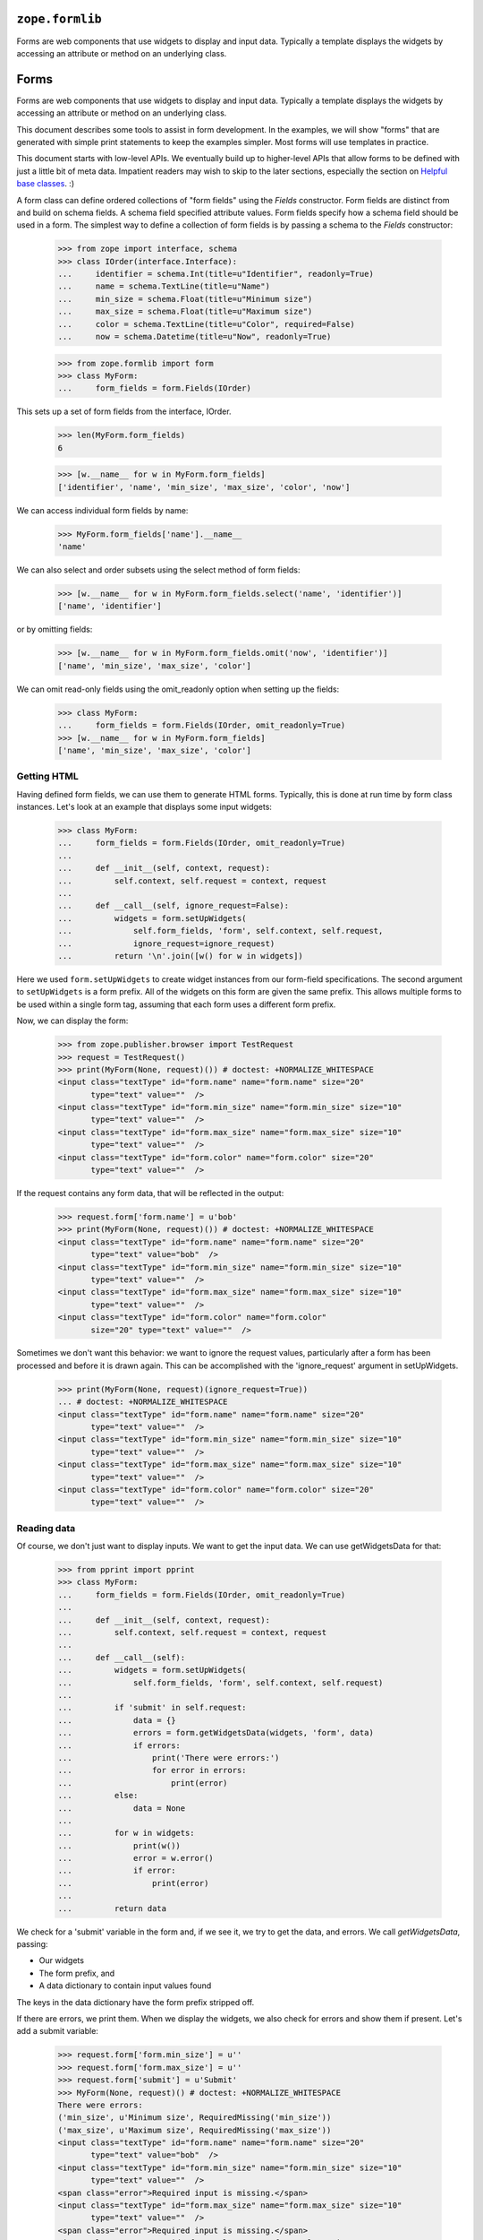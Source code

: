 ``zope.formlib``
================

.. image:: https://travis-ci.org/zopefoundation/zope.formlib.png?branch=master
        :target: https://travis-ci.org/zopefoundation/zope.formlib

Forms are web components that use widgets to display and input data.
Typically a template displays the widgets by accessing an attribute or
method on an underlying class.


Forms
=====

Forms are web components that use widgets to display and input data.
Typically a template displays the widgets by accessing an attribute or
method on an underlying class.

This document describes some tools to assist in form development.  In
the examples, we will show "forms" that are generated with simple
print statements to keep the examples simpler.  Most forms will use
templates in practice.

This document starts with low-level APIs.  We eventually build up to
higher-level APIs that allow forms to be defined with just a little bit
of meta data.  Impatient readers may wish to skip to the later
sections, especially the section on `Helpful base classes`_. :)

A form class can define ordered collections of "form fields" using
the `Fields` constructor. Form fields are distinct from and build on
schema fields.  A schema field specified attribute values.  Form
fields specify how a schema field should be used in a form.  The
simplest way to define a collection of form fields is by passing a
schema to the `Fields` constructor:

    >>> from zope import interface, schema
    >>> class IOrder(interface.Interface):
    ...     identifier = schema.Int(title=u"Identifier", readonly=True)
    ...     name = schema.TextLine(title=u"Name")
    ...     min_size = schema.Float(title=u"Minimum size")
    ...     max_size = schema.Float(title=u"Maximum size")
    ...     color = schema.TextLine(title=u"Color", required=False)
    ...     now = schema.Datetime(title=u"Now", readonly=True)

    >>> from zope.formlib import form
    >>> class MyForm:
    ...     form_fields = form.Fields(IOrder)

This sets up a set of form fields from the interface, IOrder.

    >>> len(MyForm.form_fields)
    6

    >>> [w.__name__ for w in MyForm.form_fields]
    ['identifier', 'name', 'min_size', 'max_size', 'color', 'now']

We can access individual form fields by name:

    >>> MyForm.form_fields['name'].__name__
    'name'

We can also select and order subsets using the select method of form fields:

    >>> [w.__name__ for w in MyForm.form_fields.select('name', 'identifier')]
    ['name', 'identifier']

or by omitting fields:

    >>> [w.__name__ for w in MyForm.form_fields.omit('now', 'identifier')]
    ['name', 'min_size', 'max_size', 'color']

We can omit read-only fields using the omit_readonly option when
setting up the fields:

    >>> class MyForm:
    ...     form_fields = form.Fields(IOrder, omit_readonly=True)
    >>> [w.__name__ for w in MyForm.form_fields]
    ['name', 'min_size', 'max_size', 'color']


Getting HTML
------------

Having defined form fields, we can use them to generate HTML
forms. Typically, this is done at run time by form class
instances. Let's look at an example that displays some input widgets:

    >>> class MyForm:
    ...     form_fields = form.Fields(IOrder, omit_readonly=True)
    ...
    ...     def __init__(self, context, request):
    ...         self.context, self.request = context, request
    ...
    ...     def __call__(self, ignore_request=False):
    ...         widgets = form.setUpWidgets(
    ...             self.form_fields, 'form', self.context, self.request,
    ...             ignore_request=ignore_request)
    ...         return '\n'.join([w() for w in widgets])

Here we used ``form.setUpWidgets`` to create widget instances from our
form-field specifications.  The second argument to ``setUpWidgets`` is a
form prefix.  All of the widgets on this form are given the same
prefix.  This allows multiple forms to be used within a single form
tag, assuming that each form uses a different form prefix.

Now, we can display the form:

    >>> from zope.publisher.browser import TestRequest
    >>> request = TestRequest()
    >>> print(MyForm(None, request)()) # doctest: +NORMALIZE_WHITESPACE
    <input class="textType" id="form.name" name="form.name" size="20"
           type="text" value=""  />
    <input class="textType" id="form.min_size" name="form.min_size" size="10"
           type="text" value=""  />
    <input class="textType" id="form.max_size" name="form.max_size" size="10"
           type="text" value=""  />
    <input class="textType" id="form.color" name="form.color" size="20"
           type="text" value=""  />


If the request contains any form data, that will be reflected in the
output:

    >>> request.form['form.name'] = u'bob'
    >>> print(MyForm(None, request)()) # doctest: +NORMALIZE_WHITESPACE
    <input class="textType" id="form.name" name="form.name" size="20"
           type="text" value="bob"  />
    <input class="textType" id="form.min_size" name="form.min_size" size="10"
           type="text" value=""  />
    <input class="textType" id="form.max_size" name="form.max_size" size="10"
           type="text" value=""  />
    <input class="textType" id="form.color" name="form.color"
           size="20" type="text" value=""  />


Sometimes we don't want this behavior: we want to ignore the request values,
particularly after a form has been processed and before it is drawn again.
This can be accomplished with the 'ignore_request' argument in
setUpWidgets.

    >>> print(MyForm(None, request)(ignore_request=True))
    ... # doctest: +NORMALIZE_WHITESPACE
    <input class="textType" id="form.name" name="form.name" size="20"
           type="text" value=""  />
    <input class="textType" id="form.min_size" name="form.min_size" size="10"
           type="text" value=""  />
    <input class="textType" id="form.max_size" name="form.max_size" size="10"
           type="text" value=""  />
    <input class="textType" id="form.color" name="form.color" size="20"
           type="text" value=""  />


Reading data
------------

Of course, we don't just want to display inputs.  We want to get the
input data.  We can use getWidgetsData for that:

    >>> from pprint import pprint
    >>> class MyForm:
    ...     form_fields = form.Fields(IOrder, omit_readonly=True)
    ...
    ...     def __init__(self, context, request):
    ...         self.context, self.request = context, request
    ...
    ...     def __call__(self):
    ...         widgets = form.setUpWidgets(
    ...             self.form_fields, 'form', self.context, self.request)
    ...
    ...         if 'submit' in self.request:
    ...             data = {}
    ...             errors = form.getWidgetsData(widgets, 'form', data)
    ...             if errors:
    ...                 print('There were errors:')
    ...                 for error in errors:
    ...                     print(error)
    ...         else:
    ...             data = None
    ...
    ...         for w in widgets:
    ...             print(w())
    ...             error = w.error()
    ...             if error:
    ...                 print(error)
    ...
    ...         return data

We check for a 'submit' variable in the form and, if we see it, we try
to get the data, and errors.  We call `getWidgetsData`, passing:

- Our widgets

- The form prefix, and

- A data dictionary to contain input values found

The keys in the data dictionary have the form prefix stripped off.

If there are errors, we print them.  When we display the widgets, we
also check for errors and show them if present.  Let's add a submit
variable:

    >>> request.form['form.min_size'] = u''
    >>> request.form['form.max_size'] = u''
    >>> request.form['submit'] = u'Submit'
    >>> MyForm(None, request)() # doctest: +NORMALIZE_WHITESPACE
    There were errors:
    ('min_size', u'Minimum size', RequiredMissing('min_size'))
    ('max_size', u'Maximum size', RequiredMissing('max_size'))
    <input class="textType" id="form.name" name="form.name" size="20"
           type="text" value="bob"  />
    <input class="textType" id="form.min_size" name="form.min_size" size="10"
           type="text" value=""  />
    <span class="error">Required input is missing.</span>
    <input class="textType" id="form.max_size" name="form.max_size" size="10"
           type="text" value=""  />
    <span class="error">Required input is missing.</span>
    <input class="textType" id="form.color" name="form.color" size="20"
           type="text" value=""  />
    {'name': u'bob'}


Note that we got an error because we omitted the values for min_size
and max size.  If we provide an invalid value, we'll get an error too:

    >>> request.form['form.min_size'] = u'bob'
    >>> MyForm(None, request)() # doctest: +NORMALIZE_WHITESPACE +ELLIPSIS
    There were errors:
    (u'Invalid floating point data', ...ValueError...)
    ('max_size', u'Maximum size', RequiredMissing('max_size'))
    <input class="textType" id="form.name" name="form.name" size="20"
           type="text" value="bob"  />
    <input class="textType" id="form.min_size" name="form.min_size" size="10"
           type="text" value="bob"  />
    <span class="error">Invalid floating point data</span>
    <input class="textType" id="form.max_size" name="form.max_size" size="10"
           type="text" value=""  />
    <span class="error">Required input is missing.</span>
    <input class="textType" id="form.color" name="form.color" size="20"
           type="text" value=""  />
    {'name': u'bob'}

If we provide valid data, we'll get the data back:

    >>> request.form['form.min_size'] = u'42'
    >>> request.form['form.max_size'] = u'142'
    >>> pprint(MyForm(None, request)(), width=1)
    ... # doctest: +NORMALIZE_WHITESPACE
    <input class="textType" id="form.name" name="form.name" size="20"
           type="text" value="bob"  />
    <input class="textType" id="form.min_size" name="form.min_size" size="10"
           type="text" value="42.0"  />
    <input class="textType" id="form.max_size" name="form.max_size" size="10"
           type="text" value="142.0"  />
    <input class="textType" id="form.color" name="form.color" size="20"
           type="text" value=""  />
    {'max_size': 142.0,
     'min_size': 42.0,
     'name': u'bob'}

It's up to the form to decide what to do with the information.

Invariants
----------

The `getWidgetsData` function checks individual field constraints.
Interfaces can also provide invariants that we may also want to check.
The `checkInvariants` function can be used to do that.

In our order example, it makes sense to require that the maximum is
greater than or equal to the minimum:

    >>> class IOrder(interface.Interface):
    ...     identifier = schema.Int(title=u"Identifier", readonly=True)
    ...     name = schema.TextLine(title=u"Name")
    ...     min_size = schema.Float(title=u"Minimum size")
    ...     max_size = schema.Float(title=u"Maximum size")
    ...     now = schema.Datetime(title=u"Now", readonly=True)
    ...
    ...     @interface.invariant
    ...     def maxGreaterThanMin(order):
    ...         if order.max_size < order.min_size:
    ...             raise interface.Invalid("Maximum is less than Minimum")

We can update our form to check the invariant using 'checkInvariants':

    >>> class MyForm:
    ...     form_fields = form.Fields(IOrder, omit_readonly=True)
    ...
    ...     def __init__(self, context, request):
    ...         self.context, self.request = context, request
    ...
    ...     def __call__(self):
    ...         widgets = form.setUpWidgets(
    ...             self.form_fields, 'form', self.context, self.request)
    ...
    ...         if 'submit' in self.request:
    ...             data = {}
    ...             errors = form.getWidgetsData(widgets, 'form', data)
    ...             invariant_errors = form.checkInvariants(
    ...                 self.form_fields, data, self.context)
    ...             if errors:
    ...                 print('There were field errors:')
    ...                 for error in errors:
    ...                     print(error)
    ...
    ...             if invariant_errors:
    ...                 print('There were invariant errors:')
    ...                 for error in invariant_errors:
    ...                     print(error)
    ...         else:
    ...             data = None
    ...
    ...         for w in widgets:
    ...             print(w())
    ...             error = w.error()
    ...             if error:
    ...                 print(error)
    ...
    ...         return data

If we display the form again, we'll get the same result:

    >>> pprint(MyForm(None, request)(), width=1)
    ... # doctest: +NORMALIZE_WHITESPACE
    <input class="textType" id="form.name" name="form.name" size="20"
           type="text" value="bob"  />
    <input class="textType" id="form.min_size" name="form.min_size" size="10"
           type="text" value="42.0"  />
    <input class="textType" id="form.max_size" name="form.max_size" size="10"
           type="text" value="142.0"  />
    {'max_size': 142.0,
     'min_size': 42.0,
     'name': u'bob'}

But if we reduce the maximum below the minimum, we'll get an invariant
error:

    >>> request.form['form.min_size'] = u'42'
    >>> request.form['form.max_size'] = u'14'

    >>> pprint(MyForm(None, request)(), width=1)
    ... # doctest: +NORMALIZE_WHITESPACE
    There were invariant errors:
    Maximum is less than Minimum
    <input class="textType" id="form.name" name="form.name" size="20"
           type="text" value="bob"  />
    <input class="textType" id="form.min_size" name="form.min_size" size="10"
           type="text" value="42.0"  />
    <input class="textType" id="form.max_size" name="form.max_size" size="10"
           type="text" value="14.0"  />
    {'max_size': 14.0,
     'min_size': 42.0,
     'name': u'bob'}

We can have field errors and invariant errors:

    >>> request.form['form.name'] = u''

    >>> pprint(MyForm(None, request)(), width=1)
    ... # doctest: +NORMALIZE_WHITESPACE
    There were field errors:
    ('name', u'Name', RequiredMissing('name'))
    There were invariant errors:
    Maximum is less than Minimum
    <input class="textType" id="form.name" name="form.name" size="20"
           type="text" value=""  />
    <span class="error">Required input is missing.</span>
    <input class="textType" id="form.min_size" name="form.min_size" size="10"
           type="text" value="42.0"  />
    <input class="textType" id="form.max_size" name="form.max_size" size="10"
           type="text" value="14.0"  />
    {'max_size': 14.0,
     'min_size': 42.0}

If the inputs for some fields tested by invariants are missing, the
invariants are ignored:

    >>> request.form['form.max_size'] = u''

    >>> pprint(MyForm(None, request)()) # doctest: +NORMALIZE_WHITESPACE
    There were field errors:
    ('name', u'Name', RequiredMissing('name'))
    ('max_size', u'Maximum size', RequiredMissing('max_size'))
    <input class="textType" id="form.name" name="form.name" size="20"
           type="text" value=""  />
    <span class="error">Required input is missing.</span>
    <input class="textType" id="form.min_size" name="form.min_size" size="10"
           type="text" value="42.0"  />
    <input class="textType" id="form.max_size" name="form.max_size" size="10"
           type="text" value=""  />
    <span class="error">Required input is missing.</span>
    {'min_size': 42.0}


Edit Forms
----------

A common application of forms is edit forms.  Edit forms are special
in 2 ways:

- We want to get the initial data for widgets from the object being
  edited.

- If there are no errors, we want to apply the changes back to the
  object being edited.

The form package provides some functions to assist with creating edit
forms.  When we set up our form_fields, we use the `render_context`
option, which uses data from the context passed to setUpWidgets.
Let's create a content class that provides `IOrder` and a simple form
that uses it:

    >>> import datetime
    >>> @interface.implementer(IOrder)
    ... class Order:
    ...
    ...     def __init__(self, identifier):
    ...         self.identifier = identifier
    ...         self.name = 'unknown'
    ...         self.min_size = 0.0
    ...         self.max_size = 0.0
    ...
    ...     now = property(lambda self: datetime.datetime.now())

    >>> order = Order(1)

    >>> class MyForm:
    ...     form_fields = form.Fields(
    ...                  IOrder, omit_readonly=True, render_context=True)
    ...
    ...     def __init__(self, context, request):
    ...         self.context, self.request = context, request
    ...
    ...     def __call__(self, ignore_request=False):
    ...         widgets = form.setUpWidgets(
    ...             self.form_fields, 'form', self.context, self.request,
    ...             ignore_request=ignore_request)
    ...
    ...         return '\n'.join([w() for w in widgets])

    >>> print(MyForm(order, request)()) # doctest: +NORMALIZE_WHITESPACE
    <input class="textType" id="form.name" name="form.name" size="20"
           type="text" value="" />
    <input class="textType" id="form.min_size" name="form.min_size" size="10"
           type="text" value="42.0" />
    <input class="textType" id="form.max_size" name="form.max_size" size="10"
           type="text" value="" />

Note that, in this case, we got the values from the request, because
we used an old request.  If we want to redraw the form after processing a
request, it is safest to pass ignore_request = True to setUpWidgets so that
the form is redrawn with the values as found in the object, not on the request.

    >>> print(MyForm(order, request)(ignore_request=True))
    ... # doctest: +NORMALIZE_WHITESPACE
    <input class="textType" id="form.name" name="form.name" size="20"
           type="text" value="unknown"  />
    <input class="textType" id="form.min_size" name="form.min_size" size="10"
           type="text" value="0.0"  />
    <input class="textType" id="form.max_size" name="form.max_size" size="10"
           type="text" value="0.0"  />

If we use a new request, we will of course get the same result:

    >>> request = TestRequest()
    >>> print(MyForm(order, request)()) # doctest: +NORMALIZE_WHITESPACE
    <input class="textType" id="form.name" name="form.name" size="20"
           type="text" value="unknown"  />
    <input class="textType" id="form.min_size" name="form.min_size" size="10"
           type="text" value="0.0"  />
    <input class="textType" id="form.max_size" name="form.max_size" size="10"
           type="text" value="0.0"  />

If we include read-only fields in an edit form, they will get display widgets:

    >>> class MyForm:
    ...     form_fields = form.Fields(IOrder, render_context=True)
    ...     form_fields = form_fields.omit('now')
    ...
    ...     def __init__(self, context, request):
    ...         self.context, self.request = context, request
    ...
    ...     def __call__(self):
    ...         widgets = form.setUpWidgets(
    ...             self.form_fields, 'form', self.context, self.request)
    ...
    ...         return '\n'.join([w() for w in widgets])

    >>> print(MyForm(order, request)()) # doctest: +NORMALIZE_WHITESPACE
    1
    <input class="textType" id="form.name" name="form.name" size="20"
           type="text" value="unknown"  />
    <input class="textType" id="form.min_size" name="form.min_size" size="10"
           type="text" value="0.0"  />
    <input class="textType" id="form.max_size" name="form.max_size" size="10"
           type="text" value="0.0"  />

When the form is submitted, we need to apply the changes back to the
object. We can use the `applyChanges` function for that:

    >>> class MyForm:
    ...     form_fields = form.Fields(IOrder, render_context=True)
    ...     form_fields = form_fields.omit('now')
    ...
    ...     def __init__(self, context, request):
    ...         self.context, self.request = context, request
    ...
    ...     def __call__(self):
    ...         widgets = form.setUpWidgets(
    ...             self.form_fields, 'form', self.context, self.request)
    ...
    ...         if 'submit' in self.request:
    ...             data = {}
    ...             errors = form.getWidgetsData(widgets, 'form', data)
    ...             invariant_errors = form.checkInvariants(
    ...                 self.form_fields, data, self.context)
    ...             if errors:
    ...                 print('There were field errors:')
    ...                 for error in errors:
    ...                     print(error)
    ...
    ...             if invariant_errors:
    ...                 print('There were invariant errors:')
    ...                 for error in invariant_errors:
    ...                     print(error)
    ...
    ...             if not errors and not invariant_errors:
    ...                 changed = form.applyChanges(
    ...                     self.context, self.form_fields, data)
    ...
    ...         else:
    ...             data = changed = None
    ...
    ...         for w in widgets:
    ...             print(w())
    ...             error = w.error()
    ...             if error:
    ...                 print(error)
    ...
    ...         if changed:
    ...             print('Object updated')
    ...         else:
    ...             print('No changes')
    ...
    ...         return data

Now, if we submit the form with some data:

    >>> request.form['form.name'] = u'bob'
    >>> request.form['form.min_size'] = u'42'
    >>> request.form['form.max_size'] = u'142'
    >>> request.form['submit'] = u''
    >>> pprint(MyForm(order, request)(), width=1)
    ... # doctest: +NORMALIZE_WHITESPACE
    1
    <input class="textType" id="form.name" name="form.name" size="20"
           type="text" value="bob"  />
    <input class="textType" id="form.min_size" name="form.min_size" size="10"
           type="text" value="42.0"  />
    <input class="textType" id="form.max_size" name="form.max_size" size="10"
           type="text" value="142.0"  />
    Object updated
    {'max_size': 142.0,
     'min_size': 42.0,
     'name': u'bob'}

    >>> order.name
    u'bob'

    >>> order.max_size
    142.0

    >>> order.min_size
    42.0

Note, however, that if we submit the same request, we'll see that no
changes were applied:

    >>> pprint(MyForm(order, request)(), width=1)
    ... # doctest: +NORMALIZE_WHITESPACE
    1
    <input class="textType" id="form.name" name="form.name" size="20"
           type="text" value="bob"  />
    <input class="textType" id="form.min_size" name="form.min_size" size="10"
           type="text" value="42.0"  />
    <input class="textType" id="form.max_size" name="form.max_size" size="10"
           type="text" value="142.0"  />
    No changes
    {'max_size': 142.0,
     'min_size': 42.0,
     'name': u'bob'}

because the new and old values are the same.

The code we included in `MyForm` above is generic: it applies to any
edit form.

Actions
-------

Our commit logic is a little complicated.  It would be far more
complicated if there were multiple submit buttons.

We can use action objects to provide some distribution of application logic.

An action is an object that represents a handler for a submit button.

In the most common case, an action accepts a label and zero or more options
provided as keyword parameters:

condition
  A callable or name of a method to call to test whether the action is
  applicable.  if the value is a method name, then the method will be
  passed the action when called, otherwise, the callable will be
  passed the form and the action.

validator
  A callable or name of a method to call to validate and collect
  inputs.  This is called only if the action was submitted and if the
  action either has no condition, or the condition evaluates to a true
  value.  If the validator is provided as a method name, the method
  will be called with the action and a dictionary in which to save data.
  If the validator is provided as a callable, the callable will be
  called with the form, the action, and a dictionary in which to save data.
  The validator normally returns a (usually empty) list of widget
  input errors.  It may also return None to behave as if the action
  wasn't submitted.

success
  A handler, called when the the action was submitted and there are no
  validation errors.  The handler may be provided as either a callable
  or a method name.  If the handler is provided as a method name, the
  method will be called with the action and a dictionary containing the
  form data.  If the success handler is provided as a callable, the
  callable will be called with the form, the action, and a dictionary
  containing the data.  The handler may return a form result
  (e.g. page), or may return None to indicate that the form should
  generate it's own output.

failure
  A handler, called when the the action was submitted and there are
  validation errors.  The handler may be provided as either a callable
  or a method name.  If the handler is provided as a method name, the
  method will be called with the action, a dictionary containing the form
  data, and a list of errors.  If the failure handler is provided as a
  callable, the callable will be called with the form, the action, a
  dictionary containing the data, and a list of errors.  The handler
  may return a form result (e.g. page), or may return None to indicate
  that the form should generate it's own output.

prefix
  A form prefix for the action.  When generating submit actions, the
  prefix should be combined with the action name, separating the two
  with a dot. The default prefix is "actions"form.

name
  The action name, without a prefix.  If the label is a valid Python
  identifier, then the lower-case label will be used, otherwise, a hex encoding
  of the label will be used.  If for some strange reason the labels in
  a set of actions with the same prefix is not unique, a name will
  have to be given for some actions to get unique names.

data
  A bag of extra information that can be used by handlers, validators,
  or conditions.

Let's update our edit form to use an action. We are also going to
rearrange our form quite a bit to make things more modular:

- We've created a separate `validation` method to validate inputs and
  compute errors.

- We've created a `handle_edit_action` method for applying changes.

- We've created a template method for displaying the form.
  Normally, this would be a ZPT template, but we just provide a Python
  version here.

- We've created a call method that is described below

- We've defined a number of instance attributes for passing
  information between the various methods:

  - `status` is a string that, if set, is displayed at the top of the
    form.

  - `errors` is the set of errors found when validating.

  - `widgets` is a list of set-up widgets

Here's the new version:

    >>> class MyForm:
    ...     form_fields = form.Fields(IOrder, render_context=True)
    ...     form_fields = form_fields.omit('now')
    ...
    ...     status = errors = None
    ...     prefix = 'form'
    ...
    ...     actions = form.Actions(
    ...         form.Action('Edit', success='handle_edit_action'),
    ...         )
    ...
    ...     def __init__(self, context, request):
    ...         self.context, self.request = context, request
    ...
    ...     def validate(self, action, data):
    ...         return (form.getWidgetsData(self.widgets, self.prefix, data) +
    ...                 form.checkInvariants(
    ...                     self.form_fields, data, self.context))
    ...
    ...     def handle_edit_action(self, action, data):
    ...         if form.applyChanges(self.context, self.form_fields, data):
    ...             self.status = 'Object updated'
    ...         else:
    ...             self.status = 'No changes'
    ...
    ...     def template(self):
    ...         if self.status:
    ...             print(self.status)
    ...
    ...         result = []
    ...
    ...         if self.errors:
    ...             result.append('There were errors:')
    ...             for error in self.errors:
    ...                 result.append(str(error))
    ...
    ...         for w in self.widgets:
    ...             result.append(w())
    ...             error = w.error()
    ...             if error:
    ...                 result.append(str(error))
    ...
    ...         for action in self.actions:
    ...             result.append(action.render())
    ...
    ...         return '\n'.join(result)
    ...
    ...     def __call__(self):
    ...         self.widgets = form.setUpWidgets(
    ...             self.form_fields, self.prefix, self.context, self.request)
    ...
    ...         data = {}
    ...         errors, action = form.handleSubmit(
    ...                              self.actions, data, self.validate)
    ...         self.errors = errors
    ...
    ...         if errors:
    ...             result = action.failure(data, errors)
    ...         elif errors is not None:
    ...             result = action.success(data)
    ...         else:
    ...             result = None
    ...
    ...         if result is None:
    ...             result = self.template()
    ...
    ...         return result

Lets walk through the `__call__` method.

- We set up our widgets as before.

- We use `form.handleSubmit` to validate our data.  We pass the form,
  actions, prefix, and `validate` method.  For each action,
  `form.handleSubmit` checks to see if the action was submitted.  If the
  action was submitted, it checks to see if it has a validator.  If
  the action has a validator, the action's validator is called,
  otherwise the validator passed is called.  The validator result (a
  list of widget input errors) and the action are returned.  If no
  action was submitted, then `None` is returned for the errors and the
  action.

- If a action was submitted and there were no errors, we call the
  success method on the action.  If the action has a handler defined,
  it will be called and the return value is returned, otherwise None
  is returned.  A return value of None indicates that the form should
  generate it's own result.

- If a action was submitted but there were errors, we call the
  action's failure method.  If the action has a failure handler
  defined, it will be called and the return value is returned,
  otherwise None is returned.  A return value of None indicates that
  the form should generate it's own result.

- No action was submitted, the result is set to None.

- If we don't have a result, we generate one with our template.

Let's try the new version of our form:

    >>> print(MyForm(order, request)()) # doctest: +NORMALIZE_WHITESPACE
    1
    <input class="textType" id="form.name" name="form.name" size="20"
           type="text" value="bob"  />
    <input class="textType" id="form.min_size" name="form.min_size" size="10"
           type="text" value="42.0"  />
    <input class="textType" id="form.max_size" name="form.max_size" size="10"
           type="text" value="142.0"  />
    <input type="submit" id="form.actions.edit" name="form.actions.edit"
           value="Edit" class="button" />

In this case, we didn't get any output about changes because the
request form data didn't include a submit action that matched our
action definition. Let's add one and try again:

    >>> request.form['form.actions.edit'] = u''
    >>> print(MyForm(order, request)()) # doctest: +NORMALIZE_WHITESPACE
    No changes
    1
    <input class="textType" id="form.name" name="form.name" size="20"
           type="text" value="bob"  />
    <input class="textType" id="form.min_size" name="form.min_size" size="10"
           type="text" value="42.0"  />
    <input class="textType" id="form.max_size" name="form.max_size" size="10"
           type="text" value="142.0"  />
    <input type="submit" id="form.actions.edit" name="form.actions.edit"
           value="Edit" class="button" />

This time, we got a status message indicating that there weren't any
changes.

Let's try changing some data:

    >>> request.form['form.max_size'] = u'10/0'
    >>> print(MyForm(order, request)())
    ... # doctest: +NORMALIZE_WHITESPACE
    There were errors:
    (u'Invalid floating point data',...ValueError...)
    1
    <input class="textType" id="form.name" name="form.name" size="20"
           type="text" value="bob"  />
    <input class="textType" id="form.min_size" name="form.min_size" size="10"
           type="text" value="42.0"  />
    <input class="textType" id="form.max_size" name="form.max_size" size="10"
           type="text" value="10/0"  />
    <span class="error">Invalid floating point data</span>
    <input type="submit" id="form.actions.edit" name="form.actions.edit"
           value="Edit" class="button" />

Oops, we had a typo, let's fix it:

    >>> request.form['form.max_size'] = u'10.0'
    >>> print(MyForm(order, request)()) # doctest: +NORMALIZE_WHITESPACE
    There were errors:
    Maximum is less than Minimum
    1
    <input class="textType" id="form.name" name="form.name" size="20"
           type="text" value="bob"  />
    <input class="textType" id="form.min_size" name="form.min_size" size="10"
           type="text" value="42.0"  />
    <input class="textType" id="form.max_size" name="form.max_size" size="10"
           type="text" value="10.0"  />
    <input type="submit" id="form.actions.edit" name="form.actions.edit"
           value="Edit" class="button" />

Oh yeah, we need to reduce the minimum too: :)

    >>> request.form['form.min_size'] = u'1.0'
    >>> print(MyForm(order, request)()) # doctest: +NORMALIZE_WHITESPACE
    Object updated
    1
    <input class="textType" id="form.name" name="form.name" size="20"
           type="text" value="bob"  />
    <input class="textType" id="form.min_size" name="form.min_size" size="10"
           type="text" value="1.0"  />
    <input class="textType" id="form.max_size" name="form.max_size" size="10"
           type="text" value="10.0"  />
    <input type="submit" id="form.actions.edit" name="form.actions.edit"
           value="Edit" class="button" />

Ah, much better.  And our order has been updated:

    >>> order.max_size
    10.0

    >>> order.min_size
    1.0

Helpful base classes
--------------------

Our form has a lot of repetitive code. A number of helpful base
classes provide standard form implementation.

Form
~~~~

The `Form` base class provides a number of common attribute definitions.
It provides:

`__init__`
  A constructor

`validate`
  A default validation method

`__call__`
  To render the form

`template`
  A default template.  Note that this is a NamedTemplate named "default",
  so the template may also be overridden by registering an alternate
  default template.

`prefix`
  A string added to all widget and action names.

`setPrefix`
  method for changing the prefix

`availableActions`
  method for getting available actions

`adapters`
  Dictionary of objects implementing each given schema

Subclasses need to:

- Provide a form_fields variable containing a list of form fields

- a actions attribute containing a list of action definitions

Subclasses may:

- Provide a label function or message id to produce
  a form label.

- Override the setUpWidgets method to control how widgets are
  set up.  This is fairly rarely needed.

- Override the template.  The form defines variables:

  status
     providing a short summary of the operation performed.

  widgets
     A collection of widgets, which can be accessed through iteration
     or by name

  errors
     A (possibly empty) list of errors


Let's update our example to use the base class:

    >>> class MyForm(form.Form):
    ...     form_fields = form.Fields(IOrder, render_context=True)
    ...     form_fields = form_fields.omit('now')
    ...
    ...     @form.action("Edit", failure='handle_edit_action_failure')
    ...     def handle_edit_action(self, action, data):
    ...         if form.applyChanges(self.context, self.form_fields, data):
    ...             self.status = 'Object updated'
    ...         else:
    ...             self.status = 'No changes'
    ...
    ...     def handle_edit_action_failure(self, action, data, errors):
    ...         self.status = 'There were %d errors.' % len(errors)

We inherited most of our behavior from the base class.

We also used the `action` decorator.  The action decorator:

- creates an `actions` variable if one isn't already created,

- defines an action with the given label and any other arguments, and

- appends the action to the `actions` list.

The `action` decorator accepts the same arguments as the `Action`
class with the exception of the `success` option.

The creation of the `actions` is a bit magic, but provides
simplification in common cases.

Now we can try out our form:

    >>> print(MyForm(order, request)()) # doctest: +NORMALIZE_WHITESPACE
    No changes
    1
    <input class="textType" id="form.name" name="form.name" size="20"
           type="text" value="bob"  />
    <input class="textType" id="form.min_size" name="form.min_size" size="10"
           type="text" value="1.0"  />
    <input class="textType" id="form.max_size" name="form.max_size" size="10"
           type="text" value="10.0"  />
    <input type="submit" id="form.actions.edit" name="form.actions.edit"
           value="Edit" class="button" />

    >>> request.form['form.min_size'] = u'20.0'
    >>> print(MyForm(order, request)()) # doctest: +NORMALIZE_WHITESPACE
    There were 1 errors.
    Invalid: Maximum is less than Minimum
    1
    <input class="textType" id="form.name" name="form.name" size="20"
           type="text" value="bob"  />
    <input class="textType" id="form.min_size" name="form.min_size" size="10"
           type="text" value="20.0"  />
    <input class="textType" id="form.max_size" name="form.max_size" size="10"
           type="text" value="10.0"  />
    <input type="submit" id="form.actions.edit" name="form.actions.edit"
           value="Edit" class="button" />

    >>> request.form['form.max_size'] = u'30.0'
    >>> print(MyForm(order, request)()) # doctest: +NORMALIZE_WHITESPACE
    Object updated
    1
    <input class="textType" id="form.name" name="form.name" size="20"
           type="text" value="bob"  />
    <input class="textType" id="form.min_size" name="form.min_size" size="10"
           type="text" value="20.0"  />
    <input class="textType" id="form.max_size" name="form.max_size" size="10"
           type="text" value="30.0"  />
    <input type="submit" id="form.actions.edit" name="form.actions.edit"
           value="Edit" class="button" />

    >>> order.max_size
    30.0

    >>> order.min_size
    20.0

EditForm
~~~~~~~~

Our `handle_edit_action` action is common to edit forms.  An
`EditForm` base class captures this commonality.  It also sets up
widget widgets a bit differently.  The `EditForm` base class sets up
widgets as if the form fields had been set up with the `render_context`
option.

    >>> class MyForm(form.EditForm):
    ...     form_fields = form.Fields(IOrder)
    ...     form_fields = form_fields.omit('now')

    >>> request.form['form.actions.apply'] = u''
    >>> print(MyForm(order, request)()) # doctest: +NORMALIZE_WHITESPACE
    No changes
    1
    <input class="textType" id="form.name" name="form.name" size="20"
           type="text" value="bob"  />
    <input class="textType" id="form.min_size" name="form.min_size" size="10"
           type="text" value="20.0"  />
    <input class="textType" id="form.max_size" name="form.max_size" size="10"
           type="text" value="30.0"  />
    <input type="submit" id="form.actions.apply" name="form.actions.apply"
           value="Apply" class="button" />

    >>> request.form['form.min_size'] = u'40.0'
    >>> print(MyForm(order, request)()) # doctest: +NORMALIZE_WHITESPACE
    There were errors
    Invalid: Maximum is less than Minimum
    1
    <input class="textType" id="form.name" name="form.name" size="20"
           type="text" value="bob"  />
    <input class="textType" id="form.min_size" name="form.min_size" size="10"
           type="text" value="40.0"  />
    <input class="textType" id="form.max_size" name="form.max_size" size="10"
           type="text" value="30.0"  />
    <input type="submit" id="form.actions.apply" name="form.actions.apply"
           value="Apply" class="button" />

    >>> request.form['form.max_size'] = u'50.0'
    >>> print(MyForm(order, request)())
    ... # doctest: +NORMALIZE_WHITESPACE +ELLIPSIS
    Updated on ... ... ...  ...:...:...
    1
    <input class="textType" id="form.name" name="form.name" size="20"
           type="text" value="bob"  />
    <input class="textType" id="form.min_size" name="form.min_size" size="10"
           type="text" value="40.0"  />
    <input class="textType" id="form.max_size" name="form.max_size" size="10"
           type="text" value="50.0"  />
    <input type="submit" id="form.actions.apply" name="form.actions.apply"
           value="Apply" class="button" />

    >>> order.max_size
    50.0

    >>> order.min_size
    40.0

Note that `EditForm` shows the date and time when content are
modified.

Multiple Schemas and Adapters
-----------------------------

Forms can use fields from multiple schemas.  This can be done in a
number of ways.  For example, multiple schemas can be passed to
`form.Fields`:

    >>> class IDescriptive(interface.Interface):
    ...     title = schema.TextLine(title=u"Title")
    ...     description = schema.TextLine(title=u"Description")

    >>> class MyForm(form.EditForm):
    ...     form_fields = form.Fields(IOrder, IDescriptive)
    ...     form_fields = form_fields.omit('now')

In addition, if the the object being edited doesn't provide any of the
schemas, it will be adapted to the schemas it doesn't provide.

Suppose we have a generic adapter for storing descriptive information
on objects:

    >>> from zope import component
    >>> @component.adapter(interface.Interface)
    ... @interface.implementer(IDescriptive)
    ... class Descriptive(object):
    ...     def __init__(self, context):
    ...         self.context = context
    ...
    ...     def title():
    ...         def get(self):
    ...             try:
    ...                 return self.context.__title
    ...             except AttributeError:
    ...                 return ''
    ...         def set(self, v):
    ...             self.context.__title = v
    ...         return property(get, set)
    ...     title = title()
    ...
    ...     def description():
    ...         def get(self):
    ...             try:
    ...                 return self.context.__description
    ...             except AttributeError:
    ...                 return ''
    ...         def set(self, v):
    ...             self.context.__description = v
    ...         return property(get, set)
    ...     description = description()

    >>> component.provideAdapter(Descriptive)

Now, we can use a single form to edit both the regular order data and
the descriptive data:

    >>> request = TestRequest()
    >>> print(MyForm(order, request)()) # doctest: +NORMALIZE_WHITESPACE
    1
    <input class="textType" id="form.name" name="form.name" size="20"
           type="text" value="bob"  />
    <input class="textType" id="form.min_size" name="form.min_size" size="10"
           type="text" value="40.0"  />
    <input class="textType" id="form.max_size" name="form.max_size" size="10"
           type="text" value="50.0"  />
    <input class="textType" id="form.title" name="form.title" size="20"
           type="text" value=""  />
    <input class="textType" id="form.description" name="form.description"
           size="20"
           type="text" value=""  />
    <input type="submit" id="form.actions.apply" name="form.actions.apply"
           value="Apply" class="button" />

    >>> request.form['form.name'] = u'bob'
    >>> request.form['form.min_size'] = u'10.0'
    >>> request.form['form.max_size'] = u'20.0'
    >>> request.form['form.title'] = u'Widgets'
    >>> request.form['form.description'] = u'Need more widgets'
    >>> request.form['form.actions.apply'] = u''
    >>> myform = MyForm(order, request)
    >>> print(myform())
    ... # doctest: +NORMALIZE_WHITESPACE +ELLIPSIS
    Updated on ... ... ...  ...:...:...
    1
    <input class="textType" id="form.name" name="form.name" size="20"
           type="text" value="bob"  />
    <input class="textType" id="form.min_size" name="form.min_size" size="10"
           type="text" value="10.0"  />
    <input class="textType" id="form.max_size" name="form.max_size" size="10"
           type="text" value="20.0"  />
    <input class="textType" id="form.title" name="form.title" size="20"
           type="text" value="Widgets"  />
    <input class="textType" id="form.description" name="form.description"
           size="20"
           type="text" value="Need more widgets"  />
    <input type="submit" id="form.actions.apply" name="form.actions.apply"
           value="Apply" class="button" />

    >>> order.min_size
    10.0

    >>> order.title #doctest: +IGNORE_EXCEPTION_DETAIL
    Traceback (most recent call last):
    ...
    AttributeError: Order instance has no attribute 'title'

    >>> Descriptive(order).title
    u'Widgets'

Often, we'd like to get at the adapters used.  If `EditForm` is used,
the adapters are available in the adapters attribute, which is a
dictionary that allows adapters to be looked up by by schema or schema
name:

    >>> myform.adapters[IOrder].__class__.__name__
    'Order'

    >>> myform.adapters['IOrder'].__class__.__name__
    'Order'

    >>> myform.adapters[IDescriptive].__class__.__name__
    'Descriptive'

    >>> myform.adapters['IDescriptive'].__class__.__name__
    'Descriptive'

If you aren't using `EditForm`, you can get a dictionary populated in
the same way by `setUpWidgets` by passing the dictionary as an
`adapters` keyword argument.


Named Widget Access
-------------------

The value returned from `setUpWidgets` supports named-based lookup as well as
iteration:

    >>> myform.widgets['name'].__class__.__name__
    'TextWidget'

    >>> myform.widgets['name'].name
    'form.name'

    >>> myform.widgets['title'].__class__.__name__
    'TextWidget'

    >>> myform.widgets['title'].name
    'form.title'

Form-field manipulations
------------------------

The form-field constructor is very flexible.  We've already seen that
we can supply multiple schemas.  Here are some other things you can
do.

Specifying individual fields
~~~~~~~~~~~~~~~~~~~~~~~~~~~~

You can specify individual fields for a form.  Here, we'll create a
form that collects just the name from `IOrder` and the title from
`IDescriptive`:

    >>> class MyForm(form.EditForm):
    ...     form_fields = form.Fields(IOrder['name'],
    ...                               IDescriptive['title'])
    ...     actions = ()

    >>> print(MyForm(order, TestRequest())()) # doctest: +NORMALIZE_WHITESPACE
    <input class="textType" id="form.name" name="form.name" size="20"
           type="text" value="bob"  />
    <input class="textType" id="form.title" name="form.title" size="20"
           type="text" value="Widgets"  />

You can also use stand-alone fields:

    >>> class MyForm(form.EditForm):
    ...     form_fields = form.Fields(
    ...         schema.TextLine(__name__='name', title=u"Who?"),
    ...         IDescriptive['title'],
    ...         )
    ...     actions = ()

    >>> print(MyForm(order, TestRequest())()) # doctest: +NORMALIZE_WHITESPACE
    <input class="textType" id="form.name" name="form.name" size="20"
           type="text" value="bob"  />
    <input class="textType" id="form.title" name="form.title" size="20"
           type="text" value="Widgets"  />

But make sure the fields have a '__name__', as was done above.

Concatenating field collections
~~~~~~~~~~~~~~~~~~~~~~~~~~~~~~~

It is sometimes convenient to combine multiple field collections.
Field collections support concatenation. For example, we may want to
combine field definitions:

    >>> class MyExpandedForm(form.Form):
    ...     form_fields = (
    ...         MyForm.form_fields
    ...         +
    ...         form.Fields(IDescriptive['description'])
    ...         )
    ...     actions = ()

    >>> print(MyExpandedForm(order, TestRequest())())
    ... # doctest: +NORMALIZE_WHITESPACE
    <input class="textType" id="form.name" name="form.name"
           size="20" type="text" value=""  />
    <input class="textType" id="form.title" name="form.title"
           size="20" type="text" value=""  />
    <input class="textType" id="form.description" name="form.description"
           size="20" type="text" value=""  />

Using fields for display
~~~~~~~~~~~~~~~~~~~~~~~~

Normally, any writable fields get input widgets.  We may want to
indicate that some fields should be used for display only. We can do
this using the `for_display` option when setting up form_fields:

    >>> class MyForm(form.EditForm):
    ...     form_fields = (
    ...         form.Fields(IOrder, for_display=True).select('name')
    ...         +
    ...         form.Fields(IOrder).select('min_size', 'max_size')
    ...         )


    >>> print(MyForm(order, TestRequest())()) # doctest: +NORMALIZE_WHITESPACE
    bob
    <input class="textType" id="form.min_size" name="form.min_size"
           size="10" type="text" value="10.0"  />
    <input class="textType" id="form.max_size" name="form.max_size"
           size="10" type="text" value="20.0"  />
    <input type="submit" id="form.actions.apply" name="form.actions.apply"
           value="Apply" class="button" />

Note that if all of the fields in an edit form are for display:

    >>> class MyForm(form.EditForm):
    ...     form_fields = form.Fields(IOrder, for_display=True
    ...                               ).select('name', 'min_size', 'max_size')

    >>> print(MyForm(order, TestRequest())()) # doctest: +NORMALIZE_WHITESPACE
    bob
    10.0
    20.0

we don't get an edit action.  This is because the edit action defined
by `EditForm` has a condition to prevent it's use when there are no
input widgets. Check it out for an example of using action conditions.

Using fields for input
~~~~~~~~~~~~~~~~~~~~~~

We may want to indicate that some fields should be used for input even
if the underlying schema field is read-only. We can do this using the
`for_input` option when setting up form_fields:

    >>> class MyForm(form.Form):
    ...     form_fields = form.Fields(IOrder, for_input=True,
    ...                                   render_context=True)
    ...     form_fields = form_fields.omit('now')
    ...
    ...     actions = ()


    >>> print(MyForm(order, TestRequest())()) # doctest: +NORMALIZE_WHITESPACE
    <input class="textType" id="form.identifier" name="form.identifier"
           size="10" type="text" value="1"  />
    <input class="textType" id="form.name" name="form.name"
           size="20" type="text" value="bob"  />
    <input class="textType" id="form.min_size" name="form.min_size"
           size="10" type="text" value="10.0"  />
    <input class="textType" id="form.max_size" name="form.max_size"
           size="10" type="text" value="20.0"  />

Displaying or editing raw data
------------------------------

Sometimes, you want to display or edit data that doesn't come from an
object.  One way to do this is to pass the data to setUpWidgets.

Lets look at an example:

    >>> class MyForm(form.Form):
    ...
    ...     form_fields = form.Fields(IOrder)
    ...     form_fields = form_fields.omit('now')
    ...
    ...     actions = ()
    ...
    ...     def setUpWidgets(self, ignore_request=False):
    ...         self.widgets = form.setUpWidgets(
    ...             self.form_fields, self.prefix, self.context, self.request,
    ...             data=dict(identifier=42, name=u'sally'),
    ...             ignore_request=ignore_request
    ...             )

In this case, we supplied initial data for the identifier and the
name.  Now if we display the form, we'll see our data and defaults for
the fields we didn't supply data for:

    >>> print(MyForm(None, TestRequest())()) # doctest: +NORMALIZE_WHITESPACE
    42
    <input class="textType" id="form.name" name="form.name"
           size="20" type="text" value="sally"  />
    <input class="textType" id="form.min_size" name="form.min_size"
           size="10" type="text" value=""  />
    <input class="textType" id="form.max_size" name="form.max_size"
           size="10" type="text" value=""  />

If data are passed in the request, they override initial data for
input fields:

    >>> request = TestRequest()
    >>> request.form['form.name'] = u'fred'
    >>> request.form['form.identifier'] = u'0'
    >>> request.form['form.max_size'] = u'100'
    >>> print(MyForm(None, request)()) # doctest: +NORMALIZE_WHITESPACE
    42
    <input class="textType" id="form.name" name="form.name"
           size="20" type="text" value="fred"  />
    <input class="textType" id="form.min_size" name="form.min_size"
           size="10" type="text" value=""  />
    <input class="textType" id="form.max_size" name="form.max_size"
           size="10" type="text" value="100.0"  />

We'll get display fields if we ask for display fields when setting up
our form fields:

    >>> class MyForm(form.Form):
    ...
    ...     form_fields = form.Fields(IOrder, for_display=True)
    ...     form_fields = form_fields.omit('now')
    ...
    ...     actions = ()
    ...
    ...     def setUpWidgets(self, ignore_request=False):
    ...         self.widgets = form.setUpWidgets(
    ...             self.form_fields, self.prefix, self.context, self.request,
    ...             data=dict(identifier=42, name=u'sally'),
    ...             ignore_request=ignore_request
    ...             )

    >>> print(MyForm(None, request)()) # doctest: +NORMALIZE_WHITESPACE
    42
    sally
    <BLANKLINE>
    <BLANKLINE>


Note that we didn't get data from the request because we are using all
display widgets.

Passing `ignore_request=True` to the `setUpWidgets` function ignores
the request for all values passed in the data dictionary, in order to
help with redrawing a form after a successful action handler.  We'll
fake that quickly by forcing ignore_request to be `True`.

    >>> class MyForm(form.Form):
    ...
    ...     form_fields = form.Fields(IOrder)
    ...     form_fields = form_fields.omit('now')
    ...
    ...     actions = ()
    ...
    ...     def setUpWidgets(self, ignore_request=False):
    ...         self.widgets = form.setUpWidgets(
    ...             self.form_fields, self.prefix, self.context, self.request,
    ...             data=dict(identifier=42, name=u'sally'),
    ...             ignore_request=True # =ignore_request
    ...             )

    >>> print(MyForm(None, request)()) # doctest: +NORMALIZE_WHITESPACE
    42
    <input class="textType" id="form.name" name="form.name"
           size="20" type="text" value="sally"  />
    <input class="textType" id="form.min_size" name="form.min_size"
           size="10" type="text" value=""  />
    <input class="textType" id="form.max_size" name="form.max_size"
           size="10" type="text" value=""  />


Specifying Custom Widgets
-------------------------

It is possible to use custom widgets for specific fields.  This can be
done for a variety of reasons, but the provided mechanism should work
for any of them.

Custom widgets are specified by providing a widget factory that should
be used instead of the registered field view.  The factory will be
called in the same way as any other field view factory, with the bound
field and the request as arguments.

Let's create a simple custom widget to use in our demonstration::

    >>> import zope.formlib.widget

    >>> class ISODisplayWidget(zope.formlib.widget.DisplayWidget):
    ...
    ...     def __call__(self):
    ...         return '<span class="iso-datetime">2005-05-04</span>'

To set the custom widget factory for a field, assign to the
`custom_widget` attribute of the form field object::

    >>> class MyForm(form.Form):
    ...     actions = ()
    ...
    ...     form_fields = form.Fields(IOrder).select("now")
    ...
    ...     # Here we set the custom widget:
    ...
    ...     form_fields["now"].custom_widget = ISODisplayWidget

    >>> print(MyForm(None, request)())
    <span class="iso-datetime">2005-05-04</span>

Specifying Fields individually
~~~~~~~~~~~~~~~~~~~~~~~~~~~~~~

All of the previous examples set up fields as collections.  We can
also set up forms individually and pass them to the Fields
constructor.  This is especially useful for passing options that
really only apply to a single field.  The previous example can be
written more simply as:

    >>> class MyForm(form.Form):
    ...     actions = ()
    ...
    ...     form_fields = form.Fields(
    ...         form.Field(IOrder['now'], custom_widget=ISODisplayWidget),
    ...         )

    >>> print(MyForm(None, request)())
    <span class="iso-datetime">2005-05-04</span>

Computing default values
~~~~~~~~~~~~~~~~~~~~~~~~

We saw earlier that we could provide initial widget data by passing a
dictionary to setUpWidgets.  We can also supply a function or method
name when we set up form fields.

We might like to include the `now` field in our forms.  We can provide
a function for getting the needed initial value:

    >>> import datetime

    >>> class MyForm(form.Form):
    ...     actions = ()
    ...
    ...     def now(self):
    ...         return datetime.datetime(2002, 12, 2, 12, 30)
    ...
    ...     form_fields = form.Fields(
    ...         form.Fields(IOrder).omit('now'),
    ...         form.Field(IOrder['now'], get_rendered=now),
    ...         )

    >>> print(MyForm(None, request)()) # doctest: +NORMALIZE_WHITESPACE
    <BLANKLINE>
    <input class="textType" id="form.name" name="form.name"
           size="20" type="text" value="fred"  />
    <input class="textType" id="form.min_size" name="form.min_size"
           size="10" type="text" value=""  />
    <input class="textType" id="form.max_size" name="form.max_size"
           size="10" type="text" value="100.0"  />
    <span class="dateTime">2002 12 2  12:30:00 </span>

Now try the same with the AddFormBase which uses a setUpInputWidget:

    >>> class MyAddForm(form.AddFormBase):
    ...     actions = ()
    ...
    ...     def now(self):
    ...         return datetime.datetime(2002, 12, 2, 12, 30)
    ...
    ...     form_fields = form.Fields(
    ...         form.Fields(IOrder).omit('now'),
    ...         form.Field(IOrder['now'], get_rendered=now),
    ...         )
    ...
    ...     def setUpWidgets(self, ignore_request=True):
    ...         super(MyAddForm, self).setUpWidgets(ignore_request)

    >>> print(MyAddForm(None, request)()) # doctest: +NORMALIZE_WHITESPACE
    <input class="textType" id="form.identifier" name="form.identifier"
           size="10" type="text" value=""  />
    <input class="textType" id="form.name" name="form.name" size="20"
           type="text" value=""  />
    <input class="textType" id="form.min_size" name="form.min_size"
           size="10" type="text" value=""  />
    <input class="textType" id="form.max_size" name="form.max_size"
           size="10" type="text" value=""  />
    <input class="textType" id="form.now" name="form.now" size="20"
           type="text" value="2002-12-02 12:30:00"  />

Note that a EditForm can't make use of a get_rendered method. The get_rendered
method does only set initial values.

Note that the function passed must take a form as an argument.  The
`setUpWidgets` function takes an optional 'form' argument, which
**must** be passed if any fields use the get_rendered option.  The
form base classes always pass the form to `setUpWidgets`.

Advanced Usage Hints
--------------------

This section documents patterns for advanced usage of the formlib package.

Multiple button groups
~~~~~~~~~~~~~~~~~~~~~~

Multiple button groups can be accomplished many ways, but the way we've found
that reuses the most code is the following:

    >>> class MyForm(form.Form):
    ...     form_fields = form.Fields(IOrder)
    ...     primary_actions = form.Actions()
    ...     secondary_actions = form.Actions()
    ...     # can use @zope.cachedescriptors.property.Lazy for performance
    ...     def actions(self):
    ...         return list(self.primary_actions) + list(self.secondary_actions)
    ...     @form.action(u'Edit', primary_actions)
    ...     def handle_edit_action(self, action, data):
    ...         if form.applyChanges(self.context, self.form_fields, data):
    ...             self.status = 'Object updated'
    ...         else:
    ...             self.status = 'No changes'
    ...     @form.action(u'Submit for review...', secondary_actions)
    ...     def handle_review_action(self, action, data):
    ...         print("do something here")
    ...

The template then can render the button groups separately--something like the
following, for instance:

    <input tal:repeat="action view/primary_actions"
       tal:replace="structure action/render"
       />

and

    <input tal:repeat="action view/secondary_actions"
       tal:replace="structure action/render"
       />

But the form machinery can still find the correct button. # TODO: demo

Dividing display of widget errors and invariant errors
~~~~~~~~~~~~~~~~~~~~~~~~~~~~~~~~~~~~~~~~~~~~~~~~~~~~~~

Even though the form machinery only has a single errors attribute, if designers
wish to render widget errors differently than invariant errors, they can be
separated reasonably easily.  The separation takes advantage of the fact that
all widget errors should implement zope.formlib.interfaces.IWidgetInputError,
and invariant errors shouldn't, because they don't come from a widget.
Therefore, a simple division such as the following should suffice.

# TODO


Omitting the form prefix
~~~~~~~~~~~~~~~~~~~~~~~~

For certain use cases (e.g. forms that post data to a different server whose
software you do not control) it is important to be able to generate forms
*without* a prefix. Using an empty string for the prefix omits it entirely.

    >>> form_fields = form.Fields(IOrder).select('name')
    >>> request = TestRequest()
    >>> widgets = form.setUpWidgets(form_fields, '', None, request)
    >>> print(widgets['name']()) # doctest: +NORMALIZE_WHITESPACE
    <input class="textType" id="name" name="name" size="20"
           type="text" value=""  />

Of course, getting the widget data still works.

    >>> request.form['name'] = 'foo'
    >>> widgets = form.setUpWidgets(form_fields, '', None, request)
    >>> data = {}
    >>> form.getWidgetsData(widgets, '', data)
    []
    >>> data
    {'name': u'foo'}

And the value from the request is also visible in the rendered form.

    >>> print(widgets['name']()) # doctest: +NORMALIZE_WHITESPACE
    <input class="textType" id="name" name="name" size="20"
           type="text" value="foo"  />

The same is true when using the other setup*Widgets helpers.

    >>> widgets = form.setUpInputWidgets(form_fields, '', None, request)
    >>> print(widgets['name']()) # doctest: +NORMALIZE_WHITESPACE
    <input class="textType" id="name" name="name" size="20"
           type="text" value="foo"  />

    >>> order = Order(42)
    >>> widgets = form.setUpEditWidgets(form_fields, '', order, request)
    >>> print(widgets['name']()) # doctest: +NORMALIZE_WHITESPACE
    <input class="textType" id="name" name="name" size="20"
           type="text" value="foo"  />

    >>> widgets = form.setUpDataWidgets(form_fields, '', None, request)
    >>> print(widgets['name']()) # doctest: +NORMALIZE_WHITESPACE
    <input class="textType" id="name" name="name" size="20"
           type="text" value="foo"  />

Form actions have their own prefix in addition to the form prefix. This can be
suppressed for each action by passing the empty string as the 'prefix'
argument.

    >>> class MyForm(form.Form):
    ...
    ...     prefix = ''
    ...     form_fields = form.Fields()
    ...
    ...     @form.action('Button 1', name='button1')
    ...     def handle_button1(self, action, data):
    ...         self.status = 'Button 1 detected'
    ...
    ...     @form.action('Button 2', prefix='', name='button2')
    ...     def handle_button2(self, action, data):
    ...         self.status = 'Button 2 detected'
    ...
    >>> request = TestRequest()
    >>> request.form['actions.button1'] = ''
    >>> print(MyForm(None, request)()) # doctest: +NORMALIZE_WHITESPACE
    Button 1 detected
    <input type="submit" id="actions.button1" name="actions.button1"
           value="Button 1" class="button" />
    <input type="submit" id="button2" name="button2"
           value="Button 2" class="button" />
    >>> request = TestRequest()
    >>> request.form['button2'] = ''
    >>> print(MyForm(None, request)()) # doctest: +NORMALIZE_WHITESPACE
    Button 2 detected
    <input type="submit" id="actions.button1" name="actions.button1"
           value="Button 1" class="button" />
    <input type="submit" id="button2" name="button2"
           value="Button 2" class="button" />

It is also possible to keep the form prefix and just suppress the 'actions' prefix.

    >>> class MyForm(form.Form):
    ...
    ...     form_fields = form.Fields()
    ...
    ...     @form.action('Button', prefix='', name='button')
    ...     def handle_button(self, action, data):
    ...         self.status = 'Button detected'
    ...
    >>> request = TestRequest()
    >>> request.form['form.button'] = ''
    >>> print(MyForm(None, request)()) # doctest: +NORMALIZE_WHITESPACE
    Button detected
    <input type="submit" id="form.button" name="form.button"
           value="Button" class="button" />

Additional Cases
----------------


Automatic Context Adaptation
~~~~~~~~~~~~~~~~~~~~~~~~~~~~

As you may know already, the formlib will automatically adapt the context to
find a widget and data for a particular field. In an early version of
``zope.formlib``, it simply used ``field.interface`` to get the interface to
adapt to. Unfortunately, this call returns the interface the field has been
defined in and not the interface you got the field from. The following lines
demonstrate the correct behavior:

  >>> import zope.interface
  >>> import zope.schema

  >>> class IFoo(zope.interface.Interface):
  ...     title = zope.schema.TextLine()

  >>> class IFooBar(IFoo):
  ...     pass

Here is the unexpected behavior that caused formlib to do the wrong thing:

  >>> IFooBar['title'].interface
  <InterfaceClass __builtin__.IFoo>

Note: If this behavior ever changes, the formlib can be simplified again.

  >>> @zope.interface.implementer(IFooBar)
  ... class FooBar(object):
  ...     title = u'initial'
  >>> foobar = FooBar()

  >>> class Blah(object):
  ...     def __conform__(self, iface):
  ...         if iface is IFooBar:
  ...             return foobar
  >>> blah = Blah()

Let's now generate the form fields and instantiate the widgets:

  >>> from zope.formlib import form

  >>> form_fields = form.FormFields(IFooBar)

  >>> request = TestRequest()
  >>> widgets = form.setUpEditWidgets(form_fields, 'form', blah, request)
  >>> print(widgets.get('title')())
  <input class="textType" id="form.title" name="form.title"
         size="20" type="text" value="initial" />

Here are some more places where the behavior was incorrect:

  >>> widgets = form.setUpWidgets(form_fields, 'form', blah, request)
  >>> print(widgets.get('title')())
  <input class="textType" id="form.title" name="form.title"
         size="20" type="text" value="" />

  >>> form.checkInvariants(form_fields, {'title': 'new'}, blah)
  []

  >>> form.applyChanges(blah, form_fields, {'title': 'new'})
  True


Event descriptions
~~~~~~~~~~~~~~~~~~

The ObjectModifiedEvent can be annotated with descriptions about the involved
schemas and fields. The formlib provides these annotations with the help of the
applyData function, which returns a list of modification descriptions:

    >>> form.applyData(blah, form_fields, {'title': 'modified'})
    {<InterfaceClass __builtin__.IFooBar>: ['title']}

The events are annotated with these descriptions. We need a subscriber to log these
infos:

    >>> def eventLog(event):
    ...     desc = event.descriptions[0]
    ...     print('Modified:', desc.interface.__identifier__, desc.attributes)
    >>> zope.event.subscribers.append(eventLog)


    >>> class MyForm(form.EditForm):
    ...     form_fields = form.FormFields(IFooBar)

    >>> request = TestRequest()
    >>> request.form['form.title'] = u'again modified'
    >>> request.form['form.actions.apply'] = u''
    >>> MyForm(FooBar(), request)()
    Modified: __builtin__.IFooBar ('title',)
    ...

Cleanup:

    >>> zope.event.subscribers.remove(eventLog)

Actions that cause a redirect
~~~~~~~~~~~~~~~~~~~~~~~~~~~~~

When an action causes a redirect, the following `render` phase is omitted as
the result will not be displayed anyway. This is both a performance
improvement and for avoiding application bugs with one-time session
information.

    >>> class MyForm(form.Form):
    ...     form_fields = form.FormFields(IFooBar)
    ...     @form.action("Redirect")
    ...     def redirect(self, action, data):
    ...         print('Action: redirect')
    ...         self.request.response.redirect('foo')
    ...     @form.action("Stay")
    ...     def redirect(self, action, data):
    ...         print('Action: stay')
    ...         pass
    ...     def render(self):
    ...         print('render was called')
    ...         return ''

    >>> request = TestRequest()
    >>> print(MyForm(None, request)()) # doctest: +NORMALIZE_WHITESPACE
    render was called
    >>> request.form['form.actions.redirect'] = u''
    >>> print(MyForm(None, request)()) # doctest: +NORMALIZE_WHITESPACE
    Action: redirect

    >>> request = TestRequest()
    >>> request.form['form.actions.stay'] = u''
    >>> print(MyForm(None, request)()) # doctest: +NORMALIZE_WHITESPACE
    Action: stay
    render was called

Prevent form submit for GET requests
~~~~~~~~~~~~~~~~~~~~~~~~~~~~~~~~~~~~

It can be useful to only accept form submits over POST requests. This, for
example, prevents replaying data-modifying actions when reloading a page in a
web browser (most web browsers warn users for re-submitting the form when
reloading a page that was the result of a POST request). This also helps (but
is not enough by itself!) in preventing CSRF attacks.

Whenever a form component has set the ``method`` attribute on the class, it
is used when validating the form data.

    >>> class MyPOSTForm(form.Form):
    ...     method = 'POST'
    ...
    ...     form_fields = form.FormFields(IFooBar)
    ...
    ...     @form.action("Handle")
    ...     def handle(self, action, data):
    ...         print('Action: handle %s' % data)
    ...
    ...     def render(self):
    ...         return ''

This is a GET request for a form that specifies it can only validate POST
requests::

    >>> request = TestRequest()
    >>> request.form['form.title'] = u'Submitted Title'
    >>> request.form['form.actions.handle'] = u''
    >>> MyPOSTForm(None, request)() # doctest: +NORMALIZE_WHITESPACE +IGNORE_EXCEPTION_DETAIL
    Traceback (most recent call last):
    ...
    MethodNotAllowed: None, <zope.publisher.browser.TestRequest instance URL=http://127.0.0.1>

By setting the correct request method we validate input::

    >>> request = TestRequest()
    >>> request.method = 'POST'
    >>> request.form['form.title'] = u'Submitted Title'
    >>> request.form['form.actions.handle'] = u''
    >>> print(MyPOSTForm(None, request)()) # doctest: +NORMALIZE_WHITESPACE
    Action: handle {'title': 'Submitted Title'}

Although slightly convoluted, we could require the submit to go over a
GET request::

    >>> class MyGETForm(form.Form):
    ...     method = 'GET'
    ...
    ...     form_fields = form.FormFields(IFooBar)
    ...
    ...     @form.action("Handle")
    ...     def handle(self, action, data):
    ...         print('Action: handle %s' % data)
    ...
    ...     def render(self):
    ...         return ''

    >>> request = TestRequest()
    >>> request.method = 'POST'
    >>> request.form['form.actions.handle'] = u''
    >>> MyGETForm(None, request)() # doctest: +NORMALIZE_WHITESPACE +IGNORE_EXCEPTION_DETAIL
    Traceback (most recent call last):
    ...
    MethodNotAllowed: None, <zope.publisher.browser.TestRequest instance URL=http://127.0.0.1>

    >>> request = TestRequest()
    >>> request.form['form.title'] = u'Submitted Title'
    >>> request.form['form.actions.handle'] = u''
    >>> print(MyGETForm(None, request)()) # doctest: +NORMALIZE_WHITESPACE
    Action: handle {'title': 'Submitted Title'}

Note how the default value for ``method`` is None, meaning all request
methods are accepted::

    >>> class MyForm(form.Form):
    ...     form_fields = form.FormFields(IFooBar)
    ...
    ...     @form.action("Handle")
    ...     def handle(self, action, data):
    ...         print('Action: handle %s' % data)
    ...
    ...     def render(self):
    ...         return ''

    >>> request = TestRequest()
    >>> request.method = 'POST'
    >>> request.form['form.title'] = u'Submitted Title'
    >>> request.form['form.actions.handle'] = u''
    >>> print(MyForm(None, request)()) # doctest: +NORMALIZE_WHITESPACE
    Action: handle {'title': 'Submitted Title'}

    >>> request = TestRequest()
    >>> request.form['form.title'] = u'Submitted Title'
    >>> request.form['form.actions.handle'] = u''
    >>> print(MyForm(None, request)()) # doctest: +NORMALIZE_WHITESPACE
    Action: handle {'title': 'Submitted Title'}

Prevent Cross-site Request Forgery (CSRF) attacks
~~~~~~~~~~~~~~~~~~~~~~~~~~~~~~~~~~~~~~~~~~~~~~~~~

See also: http://en.wikipedia.org/wiki/Cross-site_request_forgery.

The CSRF protection in zope.formlib assumes the attacker cannot get hold of
information stored in a cookie that is send to the domain handling the form
submit. zope.formlib verifies that the token as sent with the cookie is
identical to the value as sent with the form (as a hidden input field).

zope.formlib will set a random token in the cookie when first accessing the
form. Any subsequent form rendering and submit handling will use the token
stored in this cookie.

Thus this token is reused for all forms for as long the cookie is available.

The cookie is set to expiry when the web browser quits.

This protection works best when used in combination with the afformentioned
acceptable request method restriction.

Issues to research:

* Is the name "__csrftoken__ acceptable?

* I do not see a scheme for having a token per form without keep server-
  side, which I try to avoid.

* One cannot *submit* a form as the very first request to that form, as the
  token will not have been set just yet. I think this acceptable.

* Tests for applications that use form components with CSRF protection
  enabled, is cumbersome. Can we help that somehow?

* Is using os.urandom() for generating a token sufficient *and*
  available cross-platform? Could uuid.uuid4() be an alternative?

When first visting a form, a CSRF token will be set in the cookie::

    >>> class MyForm(form.Form):
    ...     protected = True
    ...
    ...     form_fields = form.FormFields(IFooBar)
    ...
    ...     @form.action("Handle")
    ...     def handle(self, action, data):
    ...         print('Action: handle %s' % data)

    >>> request = TestRequest()
    >>> myform = MyForm(None, request)
    >>> _ = myform()  # "render" the form.
    >>> csrfcookie = request.response.getCookie('__csrftoken__')
    >>> csrfcookie['httponly']
    True
    >>> csrftoken = csrfcookie['value']
    >>> csrftoken == myform.csrftoken
    True

When submitting the form, the token in the cookie (that will be sent
as part of the request) needs to be identical to the value of the
hidden form field "__csrftoken__"::

    >>> request = TestRequest(
    ...     **{'HTTP_COOKIE': '__csrftoken__=%s;' % csrftoken})
    >>> request.form['form.title'] = 'Submitted title'
    >>> request.form['form.actions.handle'] = 'true'
    >>> request.form['__csrftoken__'] = csrftoken
    >>> myform = MyForm(None, request)
    >>> _ = myform()
    Action: handle {'title': u'Submitted title'}

If for some reason the cookie is not set, the form will raise an error::

    >>> request = TestRequest(**{'HTTP_COOKIE': ''})
    >>> request.form['form.title'] = 'Submitted title'
    >>> request.form['form.actions.handle'] = 'true'
    >>> request.form['__csrftoken__'] = csrftoken
    >>> myform = MyForm(None, request)
    >>> _ = myform()   #doctest: +IGNORE_EXCEPTION_DETAIL
    Traceback (most recent call last):
    ...
    InvalidCSRFTokenError: Invalid CSRF token

As an attacker cannot read the cookie value, he can only guess the
corresponding form value, that is hard get right, so most proably wrong::

    >>> request = TestRequest(
    ...     **{'HTTP_COOKIE': '__csrftoken__=%s;' % csrftoken})
    >>> request.form['form.title'] = 'Submitted title'
    >>> request.form['form.actions.handle'] = 'true'
    >>> request.form['__csrftoken__'] = 'a guessed value'
    >>> myform = MyForm(None, request)
    >>> _ = myform()  #doctest: +IGNORE_EXCEPTION_DETAIL
    Traceback (most recent call last):
    ...
    InvalidCSRFTokenError: Invalid CSRF token

When the form value is missing altogether, the form obviously raises an error
too::

    >>> request = TestRequest(
    ...     **{'HTTP_COOKIE': '__csrftoken__=%s;' % csrftoken})
    >>> request.form['form.title'] = 'Submitted title'
    >>> request.form['form.actions.handle'] = 'true'
    >>> myform = MyForm(None, request)
    >>> _ = myform()   #doctest: +IGNORE_EXCEPTION_DETAIL
    Traceback (most recent call last):
    ...
    InvalidCSRFTokenError: Invalid CSRF token

To repeat: this protection works as long as the cookie value is identical to
the submitted form value. No state is kept on the server. We can demonstrate
this by inventing a token value here in the test ourselves::

    >>> csrftoken = 'MYNICETOKENVALUE'
    >>> request = TestRequest(
    ...     **{'HTTP_COOKIE': '__csrftoken__=%s;' % csrftoken})
    >>> request.form['form.title'] = 'Submitted title'
    >>> request.form['form.actions.handle'] = 'true'
    >>> request.form['__csrftoken__'] = csrftoken
    >>> myform = MyForm(None, request)
    >>> _ = myform()
    Action: handle {'title': u'Submitted title'}

It is possible to have multiple forms in one page. Of course only one of
these forms can be submitted at one point in time, but the CSRF token should
not confuse things::

    >>> class FormOne(form.Form):
    ...     prefix = 'form_one'
    ...
    ...     protected = True
    ...
    ...     form_fields = form.FormFields(IFooBar)
    ...
    ...     @form.action("Handle")
    ...     def handle(self, action, data):
    ...         print('Action: handle in Form One')

    >>> class FormTwo(form.Form):
    ...     prefix = 'form_two'
    ...
    ...     protected = True
    ...
    ...     form_fields = form.FormFields(IFooBar)
    ...
    ...     @form.action("Handle")
    ...     def handle(self, action, data):
    ...         print('Action: handle in Form Two')

    >>> from zope.publisher.browser import BrowserPage
    >>> class MultiForm(BrowserPage):
    ...     def __init__(self, context, request):
    ...         self.formone = FormOne(context, request)
    ...         self.formtwo = FormTwo(context, request)
    ...
    ...     def __call__(self):
    ...         return '\n'.join((self.formone(), self.formtwo()))
    ...

Render the initial multi form view::

    >>> request = TestRequest()
    >>> multi = MultiForm(None, request)
    >>> result = multi()
    >>> print(result)
    <input class="textType" id="form_one.title"
      name="form_one.title" size="20" type="text" value=""  />
    <inut type="hidden" name="__csrftoken__" value="..."
    <input type="submit" id="form_one.actions.handle"
      name="form_one.actions.handle" value="Handle" class="button" />
    <input class="textType" id="form_two.title"
      name="form_two.title" size="20" type="text" value=""  />
    <inut type="hidden" name="__csrftoken__" value="..."
    <input type="submit" id="form_two.actions.handle"
      name="form_two.actions.handle" value="Handle" class="button" />

The CSRF tokens in both the hidden form fields should be identical to the one
set in the cookie::

    >>> csrftoken = request.response.getCookie('__csrftoken__')['value']
    >>> len(result.split(str(csrftoken)))
    3
    >>> multi.formone.csrftoken == multi.formtwo.csrftoken == csrftoken
    True

We can indeed submit data to the forms::

    >>> request = TestRequest(
    ...     **{'HTTP_COOKIE': '__csrftoken__=%s;' % csrftoken})
    >>> request.form['form_one.title'] = 'Submitted title'
    >>> request.form['form_one.actions.handle'] = 'true'
    >>> request.form['__csrftoken__'] = csrftoken
    >>> multi = MultiForm(None, request)
    >>> _ = multi()
    Action: handle in Form One

    >>> request = TestRequest(
    ...     **{'HTTP_COOKIE': '__csrftoken__=%s;' % csrftoken})
    >>> request.form['form_two.title'] = 'Submitted title'
    >>> request.form['form_two.actions.handle'] = 'true'
    >>> request.form['__csrftoken__'] = csrftoken
    >>> multi = MultiForm(None, request)
    >>> _ = multi()
    Action: handle in Form Two

There is a view for the InvalidCSRFTokenError::

    >>> from zope.component import getMultiAdapter
    >>> from zope.formlib.interfaces import InvalidCSRFTokenError
    >>> from zope.formlib.errors import InvalidCSRFTokenErrorView
    >>> error = InvalidCSRFTokenError('Invalid CSRF token')
    >>> request = TestRequest()
    >>> print(InvalidCSRFTokenErrorView(error, request)())
    Invalid CSRF token


Browser Widgets
===============

Formlib defines widgets: views on bound schema fields. Many of these
are straightforward.  For instance, see the `TextWidget` in
textwidgets.py, which is a subclass of BrowserWidget in widget.py.  It
is registered as an `IBrowserRequest` view of an `ITextLine` schema
field, providing the `IInputWidget` interface::

  <view
      type="zope.publisher.interfaces.browser.IBrowserRequest"
      for="zope.schema.interfaces.ITextLine"
      provides="zope.formlib.interfaces.IInputWidget"
      factory=".TextWidget"
      permission="zope.Public"
      />

The widget then receives the field and the request as arguments to the factory
(i.e., the `TextWidget` class).

Some widgets in formlib extend this pattern. The widget registration
is extended for `Choice` fields and for the `collection` fields.

Default Choice Field Widget Registration and Lookup
---------------------------------------------------

All field widgets are obtained by looking up a browser `IInputWidget`
or `IDisplayWidget` view for the field object.  For `Choice` fields,
the default registered widget defers all of its behavior to the result
of another lookup: a browser widget view for the field *and* the
Choice field's vocabulary.

This allows registration of Choice widgets that differ on the basis of the
vocabulary type.  For example, a widget for a vocabulary of images might have
a significantly different user interface than a widget for a vocabulary of
words.  A dynamic vocabulary might implement `IIterableVocabulary` if its
contents are below a certain length, but not implement the marker "iterable"
interface if the number of possible values is above the threshhold.

This also means that choice widget factories are called with with an additional
argument.  Rather than being called with the field and the request as
arguments, choice widgets receive the field, vocabulary, and request as
arguments.

Some `Choice` widgets may also need to provide a source interface,
particularly if the vocabulary is too big to iterate over.

Default Collection Field Widget Registration and Lookup
-------------------------------------------------------

The default configured lookup for collection fields -- List, Tuple, and Set, for
instance -- begins with the usual lookup for a browser widget view for the
field object.  This widget defers its display to the result of another lookup:
a browser widget view registered for the field and the field's `value_type`
(the type of the contained values).  This allows registrations for collection
widgets that differ on the basis of the members -- a widget for entering a list
of text strings might differ significantly from a widget for entering a list of
dates...or even a list of choices, as discussed below.

This registration pattern has three implications that should be highlighted. 

* First, collection fields that do not specify a `value_type` probably cannot
  have a reasonable widget.

* Second, collection widgets that wish to be the default widget for a
  collection with any `value_type` should be registered for the collection
  field and a generic value_type: the `IField` interface.  Do  not register the
  generic widget for the collection field only or you will break the lookup
  behavior as described here.

* Third, like choice widget factories, sequence widget factories (classes or
  functions) take three arguments.  Typical sequence widgets receive the
  field, the `value_type`, and the request as arguments.

Collections of Choices
~~~~~~~~~~~~~~~~~~~~~~

If a collection field's `value_type` is a `Choice` field, the second widget
again defers its behavior, this time to a third lookup based on the collection
field and the choice's vocabulary.  This means that a widget for a list of
large image choices can be different than a widget for a list of small image
choices (with a different vocabulary interface), different from a widget for a
list of keyword choices, and different from a set of keyword choices.

Some advanced applications may wish to do a further lookup on the basis of the
unique attribute of the collection field--perhaps looking up a named view with
a "unique" or "lenient" token depending on the field's value, but this is not
enabled in the default Zope 3 configuration.

Registering Widgets for a New Collection Field Type
~~~~~~~~~~~~~~~~~~~~~~~~~~~~~~~~~~~~~~~~~~~~~~~~~~~

Because of this lookup pattern, basic widget registrations for new field types
must follow a recipe.  For example, a developer may introduce a new Bag field
type for simple shopping cart functionality and wishes to add widgets for it
within the default Zope 3 collection widget registration.  The bag widgets
should be registered something like this. 

The only hard requirement is that the developer must register the bag + choice
widget: the widget is just the factory for the third dispatch as described
above, so the developer can use the already implemented widgets listed below::

  <view
      type="zope.publisher.interfaces.browser.IBrowserRequest"
      for="zope.schema.interfaces.IBag
           zope.schema.interfaces.IChoice"
      provides="zope.formlib.interfaces.IDisplayWidget"
      factory=".ChoiceCollectionDisplayWidget"
      permission="zope.Public"
      />

  <view
      type="zope.publisher.interfaces.browser.IBrowserRequest"
      for="zope.schema.interfaces.IBag
           zope.schema.interfaces.IChoice"
      provides="zope.formlib.interfaces.IInputWidget"
      factory=".ChoiceCollectionInputWidget"
      permission="zope.Public"
      />

Beyond this, the developer may also have a generic bag widget she wishes to
register.  This might look something like this, assuming there's a
`BagSequenceWidget` available in this package::

  <view
      type="zope.publisher.interfaces.browser.IBrowserRequest"
      for="zope.schema.interfaces.IBag
           zope.schema.interfaces.IField"
      provides="zope.formlib.interfaces.IInputWidget"
      factory=".BagSequenceWidget"
      permission="zope.Public"
      />

Then any widgets for the bag and a vocabulary would be registered according to
this general pattern, in which `IIterableVocabulary` would be the interface of
any appropriate vocabulary and `BagWidget` is some appropriate widget::

  <view
      type="zope.publisher.interfaces.browser.IBrowserRequest"
      for="zope.schema.interfaces.IBag
           zope.schema.interfaces.IIterableVocabulary"
      provides="zope.formlib.interfaces.IInputWidget"
      factory=".BagWidget"
      permission="zope.Public"
      />


Choice widgets and the missing value
------------------------------------

Choice widgets for a non-required field include a "no value" item to allow for
not selecting any value at all. This value used to be omitted for required
fields on the assumption that the widget should avoid invalid input from the
start.

However, if the context object doesn't yet have a field value set and there's
no default value, a dropdown widget would have to select an arbitrary value
due to the way it is displayed in the browser. This way, the field would
always validate, but possibly with a value the user never chose consciously.

Starting with version zope.app.form 3.6.0, dropdown widgets for
required fields display a "no value" item even for required fields if
an arbitrary value would have to be selected by the widget otherwise.

To switch the old behaviour back on for backwards compatibility, do

  zope.formlib.itemswidgets.EXPLICIT_EMPTY_SELECTION = False

during application start-up.


Error handling
==============

These are a couple of functional tests that were written on-the-go ... In the
future this might become more extensive ...

Displaying invalidation errors
------------------------------

Validation errors, e.g. cause by invariants, are converted into readable text
by adapting them to IWidgetInputErrorView:

    >>> from zope.publisher.browser import TestRequest
    >>> from zope.interface.exceptions import Invalid
    >>> from zope.component import getMultiAdapter
    >>> from zope.formlib.interfaces import IWidgetInputErrorView
    >>> error = Invalid("You are wrong!")
    >>> message = getMultiAdapter((error, TestRequest()),
    ...         IWidgetInputErrorView).snippet()
    >>> message
    u'<span class="error">You are wrong!</span>'

Interface invariant methods raise zope.interface.Invalid exception. Test if
this exception gets handled by the error_views.

    >>> myError = Invalid('My error message')
    >>> import zope.formlib.form
    >>> mybase = zope.formlib.form.FormBase(None, TestRequest())
    >>> mybase.errors = (myError,)
    >>> save = mybase.error_views()
    >>> next(save)
    u'<span class="error">My error message</span>'

Now we need to set up the translation framework:

    >>> from zope import component, interface
    >>> from zope.i18n.interfaces import INegotiator
    >>> @interface.implementer(INegotiator)
    ... class Negotiator:
    ...     def getLanguage(*ignored): return 'test'
    >>> component.provideUtility(Negotiator())
    >>> from zope.i18n.testmessagecatalog import TestMessageFallbackDomain
    >>> component.provideUtility(TestMessageFallbackDomain)

And yes, we can even handle an i18n message in an Invalid exception:

    >>> from zope.i18nmessageid import MessageFactory
    >>> _ = MessageFactory('my.domain')
    >>> myError = Invalid(_('My i18n error message'))
    >>> mybase = zope.formlib.form.FormBase(None, TestRequest())
    >>> mybase.errors = (myError,)
    >>> save = mybase.error_views()
    >>> next(save)
    u'<span class="error">[[my.domain][My i18n error message]]</span>'

Displaying widget input errors
------------------------------

WidgetInputError exceptions also work with i18n messages:

    >>> from zope.formlib.interfaces import WidgetInputError
    >>> myError = WidgetInputError(
    ...     field_name='summary',
    ...     widget_title=_(u'Summary'),
    ...     errors=_(u'Foo'))
    >>> mybase = zope.formlib.form.FormBase(None, TestRequest())
    >>> mybase.errors = (myError,)
    >>> save = mybase.error_views()
    >>> next(save)
    u'[[my.domain][Summary]]: <span class="error">[[my.domain][Foo]]</span>'


Changes
=======

4.4 (2017-08-15)
================

- Add support for Python 3.5, and 3.6.

- Drop support for Python 2.6 and 3.3.

- Use ``UTF-8`` as default encoding when casting bytes to unicode for Python 2
  *and* 3.


4.3.0 (2014-12-24)
==================

- Add support for PyPy.  (PyPy3 is pending release of a fix for:
  https://bitbucket.org/pypy/pypy/issue/1946)

- Add support for Python 3.4.

- Add support for testing on Travis.

- Explicitly hide span in ``orderedSelectionList.pt``.  This only
  contains hidden inputs, but Internet Explorer 10 was showing them
  anyway.

- Support for CSRF protection.

- Added support for restricting the acceptable request method for the
  form submit.


4.3.0a1 (2013-02-27)
====================

- Added support for Python 3.3.


4.2.1 (2013-02-22)
==================

- Moved default values for the `BooleanDisplayWidget` from module to class
  definition to make them changeable in instance.


4.2.0 (2012-11-27)
==================

- LP #1017884:  Add redirect status codes (303, 307) to the set which prevent
  form rendering.

- Replaced deprecated ``zope.component.adapts`` usage with equivalent
  ``zope.component.adapter`` decorator.

- Replaced deprecated ``zope.interface.implements`` usage with equivalent
  ``zope.interface.implementer`` decorator.

- Dropped support for Python 2.5.

- Make separator of ``SourceSequenceDisplayWidget`` configurable.


4.1.1 (2012-03-16)
==================

- Added `ignoreContext` attribute to form classes to control whether
  `checkInvariants` takes the context of the form into account when
  checking interface invariants.

  By default `ignoreContext` is set to ``False``.  On the `AddForm` it is
  ``True`` by default because the context of this form is naturally not
  suitable as context for the interface invariant.


4.1.0 (2012-03-15)
==================

- `checkInvariants` now takes the context of the form into account when
  checking interface invariants.

- Tests are no longer compatible with Python 2.4.


4.0.6 (2011-08-20)
==================

- Fixed bug in ``orderedSelectionList.pt`` template.

4.0.5 (2010-09-16)
==================

- Fixed Action name parameter handling, since 4.0.3 all passed names were
  lowercased.

4.0.4 (2010-07-06)
==================

- Fixed tests to pass under Python 2.7.

- Fix validation of "multiple" attributes in orderedSelectionList.pt.

4.0.3 (2010-05-06)
==================

- Keep Actions from raising exceptions when passed Unicode lables [LP:528468].

- Improve display of the "nothing selected" case for optional Choice fields
  [LP:269782].

- Improve truth testing for ItemDisplayWidget [LP:159232].

- Don't blow up if TypeError raised during token conversion [LP:98491].

4.0.2 (2010-03-07)
==================

- Adapted tests for Python 2.4 (enforce sorting for short pprint output)

4.0.1 (2010-02-21)
==================

- Documentation uploaded to PyPI now contains widget documentation.
- Escape MultiCheckBoxWidget content [LP:302427].

4.0 (2010-01-08)
================

- Widget implementation and all widgets from zope.app.form have been
  moved into zope.formlib, breaking zope.formlib's dependency on
  zope.app.form (instead zope.app.form now depends on zope.formlib).

  Widgets can all be imported from ``zope.formlib.widgets``.

  Widget base classes and render functionality is in
  ``zope.formlib.widget``.

  All relevant widget interfaces are now in ``zope.formlib.interfaces``.

3.10.0 (2009-12-22)
===================

- Use named template from zope.browserpage in favor of zope.app.pagetemplate.

3.9.0 (2009-12-22)
==================

- Use ViewPageTemplateFile from zope.browserpage.

3.8.0 (2009-12-22)
==================

- Adjusted test output to new zope.schema release.

3.7.0 (2009-12-18)
==================

- Rid ourselves from zope.app test dependencies.

- Fix: Button label needs escaping

3.6.0 (2009-05-18)
==================

- Remove deprecated imports.

- Remove dependency on zope.app.container (use ``IAdding`` from
  ``zope.browser.interfaces``) instead.  Depend on
  ``zope.browser>=1.1`` (the version with ``IAdding``).

- Moved ``namedtemplate`` to ``zope.app.pagetemplate``, to cut some
  dependencies on ``zope.formlib`` when using this feature. Left BBB
  imports here.

3.5.2 (2009-02-21)
==================

- Adapt tests for Python 2.5 output.

3.5.1 (2009-01-31)
==================

- Adapt tests to upcoming zope.schema release 3.5.1.

3.5.0 (2009-01-26)
==================

New Features
------------

- Test dependencies are declared in a `test` extra now.

- Introduced ``zope.formlib.form.applyData`` which works like
  ``applyChanges`` but returns a dictionary with information about
  which attribute of which schema changed.  This information is then
  sent along with the ``IObjectModifiedEvent``.

  This fixes https://bugs.launchpad.net/zope3/+bug/98483.

Bugs Fixed
----------

- Actions that cause a redirect (301, 302) do not cause the `render` method to
  be called anymore.

- The zope.formlib.form.Action class didn't fully implement
  zope.formlib.interfaces.IAction.

- zope.formlib.form.setupWidgets and zope.formlib.form.setupEditWidgets did
  not check for write access on the adapter but on context. This fixes
  https://bugs.launchpad.net/zope3/+bug/219948


3.4.0 (2007-09-28)
==================

No further changes since 3.4.0a1.

3.4.0a1 (2007-04-22)
====================

Initial release as a separate project, corresponds to zope.formlib
from Zope 3.4.0a1


